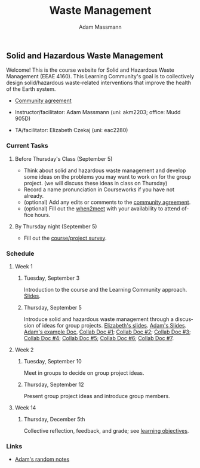 #+OPTIONS: html-postamble:nil
#+OPTIONS: toc:nil
#+OPTIONS: title:nil
#+OPTIONS: num:nil
#+OPTIONS: ::800
#+OPTIONS: html-style:nil
#+HTML_HEAD: <link rel="stylesheet" type="text/css" href="style.css" />
#+STARTUP:    showall
#+TITLE:      Waste Management
#+AUTHOR:     Adam Massmann
#+EMAIL:      akm2203 "at" columbia "dot" edu
#+LANGUAGE:   en

** Solid and Hazardous Waste Management

Welcome! This is the course website for Solid and Hazardous Waste
Management (EEAE 4160). This Learning Community's goal is to
collectively design solid/hazardous waste-related interventions that
improve the health of the Earth system.

- [[https://docs.google.com/document/d/1c4BuOWJOin1FxwsyJ0vJAVV42QEq9WeRSfVbQaDdsxA/edit?usp=sharing][Community agreement]]

- Instructor/facilitator: Adam Massmann (uni: akm2203; office: Mudd 905D)
- TA/facilitator: Elizabeth Czekaj (uni: eac2280)

*** Current Tasks

**** Before Thursday's Class (September 5)
- Think about solid and hazardous waste management and develop some
  ideas on the problems you may want to work on for the group
  project. (we will discuss these ideas in class on Thursday)
- Record a name pronunciation in Courseworks if you have not already.
- (optional) Add any edits or comments to the [[https://docs.google.com/document/d/1c4BuOWJOin1FxwsyJ0vJAVV42QEq9WeRSfVbQaDdsxA/edit?usp=sharing][community agreement]].
- (optional) Fill out the [[https://www.when2meet.com/?26223463-ilVgY][when2meet]] with your availability to attend
  office hours.

**** By Thursday night (September 5)

- Fill out the [[https://docs.google.com/forms/d/e/1FAIpQLSd2_NgWkrfuU_SVYc58uAqB0t4l8RCIS_FtKWTn7IQ5lipcJQ/viewform?usp=sf_link][course/project survey]].

*** Schedule

**** Week 1
***** Tuesday, September 3

Introduction to the course and the Learning Community approach. [[file:notes/class-01.pdf][Slides]].

***** Thursday, September 5

Introduce solid and hazardous waste management through a discussion of
ideas for group projects. [[https://docs.google.com/presentation/d/1HCBCT0pIRRQfNjMzHfBwiMJ6fF_HGmuX8ezVGRhnELw/][Elizabeth's slides]]. [[file:notes/class-02.pdf][Adam's Slides]]. [[https://docs.google.com/document/d/1OfAhHrfSOXpWMPKGUAHosZwHqPhA13rbvO2wXWrCwXY/edit?usp=sharing][Adam's
example Doc]], [[https://docs.google.com/document/d/1Ox4bEAXZciASeBRgg5Q0FrnwA9am6ZeZUuEs8__MrHM/edit?usp=drive_link][Collab Doc #1]]; [[https://docs.google.com/document/d/15Qi66vQO25PKPGAJrLbdSi32qo2Xh-8vlqJoIRQzqgE/edit?usp=drive_link][Collab Doc #2]]; [[https://docs.google.com/document/d/1R095LlhJ0Ell7TpGYL-64laPopqOwxe8yJb9GgcOUlA/edit?usp=drive_link][Collab Doc #3]]; [[https://docs.google.com/document/d/1JP1uaAYvL3oDQCkT37MIV7l1rOXQUc4oanmIR1SIhO0/edit?usp=drive_link][Collab Doc
#4]]; [[https://docs.google.com/document/d/1zf_NNNLZHIRnAgkC2P3tah2BuPwIrINhX_ZLxtOuam8/edit?usp=drive_link][Collab Doc #5]]; [[https://docs.google.com/document/d/1ohw4qIIg7JEPXp5vu2i7kDmoGfYeQ8NItBEOaR16GJc/edit?usp=drive_link][Collab Doc #6]]; [[https://docs.google.com/document/d/14qagbf_Sd2ImX5jmkeLzRCAN2Fs_NFDHcLC_sRY5q6Q/edit?usp=drive_link][Collab Doc #7]].

**** Week 2

***** Tuesday, September 10

Meet in groups to decide on group project ideas.

***** Thursday, September 12

Present group project ideas and introduce group members.

**** Week 14

***** Thursday, December 5th

Collective reflection, feedback, and grade; see [[https://docs.google.com/document/d/1uYVIAEvPjDBc2uf91WIBS9z12h7s3YL8ezDSh-ITIf4/edit?usp=sharing][learning objectives]].

*** Links

- [[file:adam-notes.org][Adam's random notes]]
